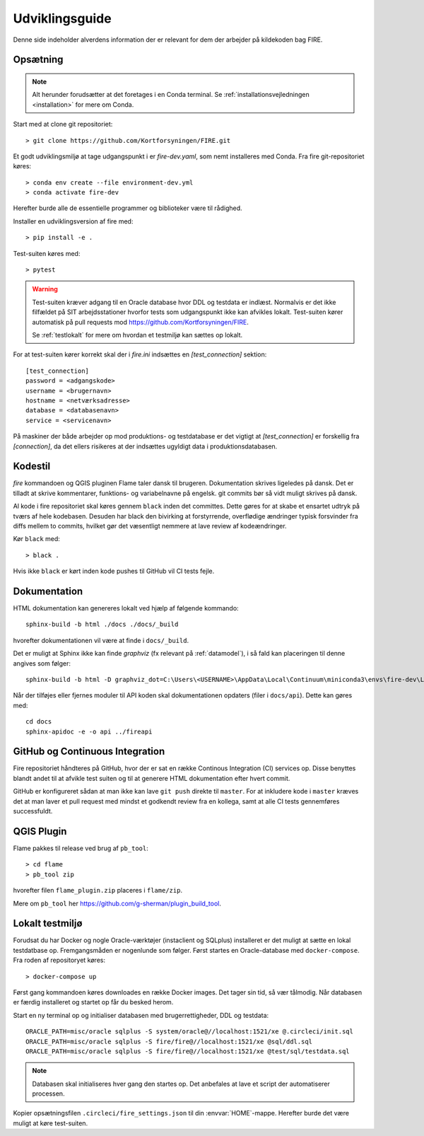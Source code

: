 .. _for_udviklere:

Udviklingsguide
=======================

Denne side indeholder alverdens information der er relevant for dem der arbejder
på kildekoden bag FIRE.

Opsætning
----------

.. note::

    Alt herunder forudsætter at det foretages i en Conda terminal. Se
    :ref:`installationsvejledningen <installation>` for mere om Conda.

Start med at clone git repositoriet::

    > git clone https://github.com/Kortforsyningen/FIRE.git

Et godt udviklingsmiljø at tage udgangspunkt i er `fire-dev.yaml`, som nemt
installeres med Conda. Fra fire git-repositoriet køres::

    > conda env create --file environment-dev.yml
    > conda activate fire-dev

Herefter burde alle de essentielle programmer og biblioteker være til rådighed.

Installer en udviklingsversion af fire med::

    > pip install -e .

Test-suiten køres med::

    > pytest

.. warning::

    Test-suiten kræver adgang til en Oracle database hvor DDL og testdata er
    indlæst. Normalvis er det ikke filfældet på SIT arbejdsstationer hvorfor
    tests som udgangspunkt ikke kan afvikles lokalt. Test-suiten kører automatisk
    på pull requests mod https://github.com/Kortforsyningen/FIRE.

    Se :ref:`testlokalt` for mere om hvordan et testmiljø kan sættes op lokalt.

For at test-suiten kører korrekt skal der i `fire.ini` indsættes en `[test_connection]`
sektion::

    [test_connection]
    password = <adgangskode>
    username = <brugernavn>
    hostname = <netværksadresse>
    database = <databasenavn>
    service = <servicenavn>

På maskiner der både arbejder op mod produktions- og testdatabase er det vigtigt at
`[test_connection]` er forskellig fra `[connection]`, da det ellers risikeres at der
indsættes ugyldigt data i produktionsdatabasen.

Kodestil
--------

`fire` kommandoen og QGIS pluginen Flame taler dansk til brugeren. Dokumentation
skrives ligeledes på dansk. Det er tilladt at skrive kommentarer, funktions- og
variabelnavne på engelsk. git commits bør så vidt muligt skrives på dansk.

Al kode i fire repositoriet skal køres gennem ``black`` inden det committes.
Dette gøres for at skabe et ensartet udtryk på tværs af hele kodebasen. Desuden
har black den bivirking at forstyrrende, overflødige ændringer typisk forsvinder
fra diffs mellem to commits, hvilket gør det væsentligt nemmere at lave review
af kodeændringer.

Kør ``black`` med::

    > black .

Hvis ikke ``black`` er kørt inden kode pushes til GitHub vil CI tests fejle.


Dokumentation
-------------

HTML dokumentation kan genereres lokalt ved hjælp af følgende kommando::

    sphinx-build -b html ./docs ./docs/_build

hvorefter dokumentationen vil være at finde i ``docs/_build``.

Det er muligt at Sphinx ikke kan finde `graphviz` (fx relevant på :ref:`datamodel`), i så
fald kan placeringen til denne angives som følger::

    sphinx-build -b html -D graphviz_dot=C:\Users\<USERNAME>\AppData\Local\Continuum\miniconda3\envs\fire-dev\Library\bin\graphviz\dot.exe ./docs ./docs/_build

Når der tilføjes eller fjernes moduler til API koden skal dokumentationen
opdaters (filer i ``docs/api``). Dette kan gøres med::

    cd docs
    sphinx-apidoc -e -o api ../fireapi


GitHub og Continuous Integration
---------------------------------

Fire repositoriet håndteres på GitHub, hvor der er sat en række Continous
Integration (CI) services op. Disse benyttes blandt andet til at afvikle test
suiten og til at generere HTML dokumentation efter hvert commit.

GitHub er konfigureret sådan at man ikke kan lave ``git push`` direkte til ``master``.
For at inkludere kode i ``master`` kræves det at man laver et pull request med mindst
et godkendt review fra en kollega, samt at alle CI tests gennemføres successfuldt.

QGIS Plugin
------------

Flame pakkes til release ved brug af ``pb_tool``::

    > cd flame
    > pb_tool zip

hvorefter filen ``flame_plugin.zip`` placeres i ``flame/zip``.

Mere om ``pb_tool`` her https://github.com/g-sherman/plugin_build_tool.


.. _testlokalt:

Lokalt testmiljø
----------------

Forudsat du har Docker og nogle Oracle-værktøjer (instaclient og SQLplus) installeret
er det muligt at sætte en lokal testdatbase op. Fremgangsmåden er nogenlunde som følger.
Først startes en Oracle-database med ``docker-compose``. Fra roden af repositoryet
køres::

    > docker-compose up

Først gang kommandoen køres downloades en række Docker images. Det tager sin tid, så
vær tålmodig. Når databasen er færdig installeret og startet op får du besked herom.

Start en ny terminal op og initialiser databasen med brugerrettigheder, DDL og
testdata::

    ORACLE_PATH=misc/oracle sqlplus -S system/oracle@//localhost:1521/xe @.circleci/init.sql
    ORACLE_PATH=misc/oracle sqlplus -S fire/fire@//localhost:1521/xe @sql/ddl.sql
    ORACLE_PATH=misc/oracle sqlplus -S fire/fire@//localhost:1521/xe @test/sql/testdata.sql

.. note::

    Databasen skal initialiseres hver gang den startes op. Det anbefales at lave et
    script der automatiserer processen.

Kopier opsætningsfilen ``.circleci/fire_settings.json`` til din :envvar:`HOME`-mappe.
Herefter burde det være muligt at køre test-suiten.


